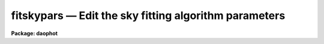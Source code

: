 fitskypars — Edit the sky fitting algorithm parameters
======================================================

**Package: daophot**

.. raw:: html

  <BODY>
  <TABLE WIDTH="100%" BORDER=0><TR>
  <TD ALIGN=LEFT><FONT SIZE=4>
  <B>fitskypars (May00)</B></FONT></TD>
  <TD ALIGN=CENTER><FONT SIZE=4>
  <B>noao.digiphot.daophot</B>
  </FONT></TD>
  <TD ALIGN=RIGHT><FONT SIZE=4>
  <B>fitskypars (May00)</B></FONT></TD>
  </TR></TABLE><P>
  <TITLE>fitskypars</TITLE>
  <UL>
  </UL>
  <H2><A NAME="s_name">NAME</A></H2>
  <! BeginSection: 'NAME'>
  <UL>
  fitskypars - edit the sky fitting algorithm parameters
  </UL>
  <! EndSection:   'NAME'>
  <H2><A NAME="s_usage">USAGE</A></H2>
  <! BeginSection: 'USAGE'>
  <UL>
  fitskypars
  </UL>
  <! EndSection:   'USAGE'>
  <H2><A NAME="s_parameters">PARAMETERS</A></H2>
  <! BeginSection: 'PARAMETERS'>
  <UL>
  <DL>
  <DT><B><A NAME="l_salgorithm">salgorithm = "<TT>mode</TT>"</A></B></DT>
  <! Sec='PARAMETERS' Level=0 Label='salgorithm' Line='salgorithm = "mode"'>
  <DD>The sky fitting algorithm.  The sky fitting options are:
  <DL>
  <DT><B><A NAME="l_constant">constant</A></B></DT>
  <! Sec='PARAMETERS' Level=1 Label='constant' Line='constant'>
  <DD>Use a user supplied constant sky value.
  This algorithm is useful for measuring large resolved objects on flat
  backgrounds such as galaxies or comets.
  </DD>
  </DL>
  <DL>
  <DT><B><A NAME="l_file">file</A></B></DT>
  <! Sec='PARAMETERS' Level=1 Label='file' Line='file'>
  <DD>Read sky values from a text file. This option is useful for importing
  user determined sky values into DAOPHOT.
  </DD>
  </DL>
  <DL>
  <DT><B><A NAME="l_mean">mean</A></B></DT>
  <! Sec='PARAMETERS' Level=1 Label='mean' Line='mean'>
  <DD>Compute the mean of the sky pixel distribution. This algorithm is useful
  for computing sky values in regions with few background counts.
  </DD>
  </DL>
  <DL>
  <DT><B><A NAME="l_median">median</A></B></DT>
  <! Sec='PARAMETERS' Level=1 Label='median' Line='median'>
  <DD>Compute the median of the sky pixel distribution. This algorithm is a useful
  for computing sky values in regions with rapidly varying sky backgrounds
  and is a good alternative to "<TT>centroid</TT>".
  </DD>
  </DL>
  <DL>
  <DT><B><A NAME="l_mode">mode</A></B></DT>
  <! Sec='PARAMETERS' Level=1 Label='mode' Line='mode'>
  <DD>Compute the mode of the sky pixel distribution using the mean and median.
  This is the recommended algorithm for DAOPHOT users measuring stellar objects in
  crowded stellar fields. Mode may not perform well in regions with
  rapidly varying sky backgrounds.
  </DD>
  </DL>
  <DL>
  <DT><B><A NAME="l_centroid">centroid</A></B></DT>
  <! Sec='PARAMETERS' Level=1 Label='centroid' Line='centroid'>
  <DD>Compute the intensity weighted mean of the sky pixel histogram. This algorithm
  is reasonably robust in regions with rapidly varying or crowded sky backgrounds
  and is a good alternative to "<TT>median</TT>".
  </DD>
  </DL>
  <DL>
  <DT><B><A NAME="l_gauss">gauss</A></B></DT>
  <! Sec='PARAMETERS' Level=1 Label='gauss' Line='gauss'>
  <DD>Fit a Gaussian function to the sky pixel histogram using non-linear least-
  squares techniques to determine the peak. 
  </DD>
  </DL>
  <DL>
  <DT><B><A NAME="l_ofilter">ofilter</A></B></DT>
  <! Sec='PARAMETERS' Level=1 Label='ofilter' Line='ofilter'>
  <DD>Optimally filter the sky pixel histogram using a triangular weighting
  function to determine the peak.
  </DD>
  </DL>
  <DL>
  <DT><B><A NAME="l_crosscor">crosscor</A></B></DT>
  <! Sec='PARAMETERS' Level=1 Label='crosscor' Line='crosscor'>
  <DD>Compute the peak of the cross-correlation function of the pixel distribution
  and a Gaussian noise function to determine the peak.
  </DD>
  </DL>
  <DL>
  <DT><B><A NAME="l_histplot">histplot</A></B></DT>
  <! Sec='PARAMETERS' Level=1 Label='histplot' Line='histplot'>
  <DD>Mark the peak of the sky pixel histogram with the graphics cursor.
  This algorithm is useful for making careful interactive sky measurements
  for a small number of objects in complicated regions or for checking the
  behavior of other sky algorithms. 
  </DD>
  </DL>
  <DL>
  <DT><B><A NAME="l_radplot">radplot</A></B></DT>
  <! Sec='PARAMETERS' Level=1 Label='radplot' Line='radplot'>
  <DD>Mark the sky level on a radial profile plot with the graphics cursor.
  This algorithm is useful for making careful interactive sky measurements
  for a small number of objects in complicated regions or for checking the
  behavior of other sky algorithms. 
  </DD>
  </DL>
  </DD>
  </DL>
  <DL>
  <DT><B><A NAME="l_annulus">annulus = 10.0  (scale units)</A></B></DT>
  <! Sec='PARAMETERS' Level=0 Label='annulus' Line='annulus = 10.0  (scale units)'>
  <DD>The inner radius of the annular sky fitting region in units of the DATAPARS
  scale parameter.
  </DD>
  </DL>
  <DL>
  <DT><B><A NAME="l_dannulus">dannulus = 10.0  (scale units)</A></B></DT>
  <! Sec='PARAMETERS' Level=0 Label='dannulus' Line='dannulus = 10.0  (scale units)'>
  <DD>The width of the annular sky fitting region in units of the DATAPARS scale
  parameter.
  </DD>
  </DL>
  <DL>
  <DT><B><A NAME="l_skyvalue">skyvalue = 0.0</A></B></DT>
  <! Sec='PARAMETERS' Level=0 Label='skyvalue' Line='skyvalue = 0.0'>
  <DD>The constant for constant sky subtraction.
  </DD>
  </DL>
  <DL>
  <DT><B><A NAME="l_smaxiter">smaxiter = 10</A></B></DT>
  <! Sec='PARAMETERS' Level=0 Label='smaxiter' Line='smaxiter = 10'>
  <DD>The maximum number of iterations performed by the sky fitting algorithm.
  Smaxiter is required by the "<TT>gauss</TT>" and "<TT>ofilter</TT>" sky fitting algorithms.
  </DD>
  </DL>
  <DL>
  <DT><B><A NAME="l_sloclip">sloclip = 0.0, shiclip = 0.0 (percent)</A></B></DT>
  <! Sec='PARAMETERS' Level=0 Label='sloclip' Line='sloclip = 0.0, shiclip = 0.0 (percent)'>
  <DD>The high and low side clipping parameters in percent of the total number
  of pixels. If either of these parameters &gt; 0.0 then the specified
  percentage of the pixels will be removed from the sky pixel distribution
  before any sky fitting is done.
  </DD>
  </DL>
  <DL>
  <DT><B><A NAME="l_snreject">snreject = 50</A></B></DT>
  <! Sec='PARAMETERS' Level=0 Label='snreject' Line='snreject = 50'>
  <DD>The maximum number of sky pixel rejection cycles.
  </DD>
  </DL>
  <DL>
  <DT><B><A NAME="l_sloreject">sloreject = 3.0, shireject = 3.0</A></B></DT>
  <! Sec='PARAMETERS' Level=0 Label='sloreject' Line='sloreject = 3.0, shireject = 3.0'>
  <DD>The k-sigma clipping factors for the pixel rejection  phase of the
  sky fitting algorithm. Sloreject and shireject are in units of the
  computed sky sigma.
  </DD>
  </DL>
  <DL>
  <DT><B><A NAME="l_khist">khist = 3.0</A></B></DT>
  <! Sec='PARAMETERS' Level=0 Label='khist' Line='khist = 3.0'>
  <DD>The k-sigma clipping factor for computing the sky pixels histogram. Khist is in
  units of sigma of the local sky pixel distribution.  The histogram will be
  2.0 * khist * sigma wide.  Khist is used by the "<TT>centroid</TT>", "<TT>gauss</TT>",
  "<TT>crosscor</TT>", "<TT>ofilter</TT>", and "<TT>histplot</TT>" sky fitting algorithms.
  </DD>
  </DL>
  <DL>
  <DT><B><A NAME="l_binsize">binsize = 0.10</A></B></DT>
  <! Sec='PARAMETERS' Level=0 Label='binsize' Line='binsize = 0.10'>
  <DD>The width of a single bin of the sky pixel histogram.  Binsize is in units of
  the sigma of the local sky pixel distribution. Binsize is used by the
  "<TT>centroid</TT>", "<TT>gauss</TT>", "<TT>crosscor</TT>", "<TT>ofilter</TT>", and "<TT>histplot</TT>" sky fitting
  algorithms.
  </DD>
  </DL>
  <DL>
  <DT><B><A NAME="l_smooth">smooth = no</A></B></DT>
  <! Sec='PARAMETERS' Level=0 Label='smooth' Line='smooth = no'>
  <DD>Boxcar smooth the sky pixel histogram before computing a sky value.
  Smooth is used by the "<TT>centroid</TT>", "<TT>gauss</TT>", "<TT>crosscor</TT>", "<TT>ofilter</TT>", and
  "<TT>histplot</TT>" sky fitting algorithms.
  </DD>
  </DL>
  <DL>
  <DT><B><A NAME="l_rgrow">rgrow = 0.0  (scale units)</A></B></DT>
  <! Sec='PARAMETERS' Level=0 Label='rgrow' Line='rgrow = 0.0  (scale units)'>
  <DD>The region growing radius for pixel rejection in the sky region in units
  of the DATAPARS scale parameter. When a bad sky_pixel is detected, all pixels
  within rgrow / scale pixels of the bad pixel will be rejected. If rgrow is
  0.0 region growing is disabled.
  </DD>
  </DL>
  <DL>
  <DT><B><A NAME="l_mksky">mksky = no</A></B></DT>
  <! Sec='PARAMETERS' Level=0 Label='mksky' Line='mksky = no'>
  <DD>Mark the sky annuli on the displayed image ?
  </DD>
  </DL>
  </UL>
  <! EndSection:   'PARAMETERS'>
  <H2><A NAME="s_description">DESCRIPTION</A></H2>
  <! BeginSection: 'DESCRIPTION'>
  <UL>
  The sky fitting algorithm parameters control the action of the sky fitting
  algorithms. The default parameter settings should give reasonable results in
  the majority of cases.  Several of the sky fitting parameters scale with
  image scale, <I>scale</I> which is data dependent.
  <I>Scale</I> is defined in the DATAPARS parameter set.
  <P>
  Sky pixels in an annular region of inner radius <I>annulus / scale</I> pixels
  and a width of <I>dannulus / scale</I> pixels are extracted from the IRAF image.
  If the <I>scale</I> parameter is defined in terms of the number of half-width
  at half-maximum of the point spread function per pixel, then single values of
  annulus and dannulus will work well for images with different seeing and
  detector characteristics.
  <P>
  Pixels outside of the good data range specified by <I>datamin</I> and
  <I>datamax</I> are rejected from the sky pixel distribution. After bad
  data rejection <I>Ploclip</I> and <I>phiclip</I> percent pixels are rejected
  from the low and high sides of the sorted pixel distribution before any
  sky fitting is done.
  <P>
  Sky values are computed using the sky fitting algorithm specified by
  <I>salgorithm</I>. The default value is "<TT>centroid</TT>". If <I>salgorithm</I>
  = "<TT>mean</TT>", "<TT>median</TT>" or "<TT>mode</TT>", the sky value is computed directly from the
  array of sky pixels.  The remaining sky fitting algorithms use the histogram
  of the object sky pixels. The computed histogram is <I>khist</I> * sigma wide
  with a bin width of <I>binsize</I> * sigma  where sigma is the computed
  standard deviation of the sky pixels for each object. If <I>smooth</I> = yes,
  boxcar smoothing is performed on the computed histogram before sky fitting.
  The mode of the histogram is  computed using, a non-linear least squares
  fit to a Gaussian (salgorithm = "<TT>gauss</TT>"), optimal filtering of the histogram
  (salgorithm = "<TT>ofilter</TT>"), computing the centroid of the histogram
  (salgorithm = "<TT>centroid</TT>"), or by cross-correlation techniques
  (salgorithm = "<TT>crosscor</TT>").
  <P>
  Two interactive methods of fitting sky are also available. If <I>salgorithm</I>
  is "<TT>radplot</TT>" or "<TT>histplot</TT>", the user must interactively set
  the value of the sky using a radial profile or a histogram plot.
  <P>
  Pixels which deviate from the sky value by more than <I>kreject times the
  computed sky sigma are rejected from the fit. If fIrgrow</I> &gt; 0, pixels
  within a radius of rgrow / scale of the rejected pixel are also rejected from
  the fit. The rejection procedure iterates until no further pixels are rejected,
  all pixels are rejected, or the maximum number of rejection cycles
  <I>snreject</I> iterations is reached.
  <P>
  </UL>
  <! EndSection:   'DESCRIPTION'>
  <H2><A NAME="s_examples">EXAMPLES</A></H2>
  <! BeginSection: 'EXAMPLES'>
  <UL>
  <P>
  1. List the sky fitting parameters.
  <P>
  <PRE>
  	da&gt; lpar fitskypars
  </PRE>
  <P>
  2. Edit the sky fitting parameters.
  <P>
  <PRE>
  	da&gt; fitskypars
  </PRE>
  <P>
  3. Edit the FITSKYPARS parameters from with the PHOT task.
  <P>
  <PRE>
      da&gt; epar phot
  <P>
  	... edit a few phot parameters
  <P>
  	... move to the fitskypars parameter and type :e
  <P>
  	... edit the fitskypars parameters and type :wq
  <P>
  	... finish editing the phot parameters and type :wq
  </PRE>
  <P>
  4. Save the current FITSKYPARS parameter set in a text file skynite1.par.
  This can also be done from inside a higher level task as in the
  above example.
  <P>
  <PRE>
      da&gt; epar fitskypars
  <P>
  	... type ":w skynite1.par"  from within epar
  </PRE>
  </UL>
  <! EndSection:   'EXAMPLES'>
  <H2><A NAME="s_time_requirements">TIME REQUIREMENTS</A></H2>
  <! BeginSection: 'TIME REQUIREMENTS'>
  <UL>
  </UL>
  <! EndSection:   'TIME REQUIREMENTS'>
  <H2><A NAME="s_bugs">BUGS</A></H2>
  <! BeginSection: 'BUGS'>
  <UL>
  </UL>
  <! EndSection:   'BUGS'>
  <H2><A NAME="s_see_also">SEE ALSO</A></H2>
  <! BeginSection: 'SEE ALSO'>
  <UL>
  epar,lpar,datapars,phot
  </UL>
  <! EndSection:    'SEE ALSO'>
  
  <! Contents: 'NAME' 'USAGE' 'PARAMETERS' 'DESCRIPTION' 'EXAMPLES' 'TIME REQUIREMENTS' 'BUGS' 'SEE ALSO'  >
  
  </BODY>
  </HTML>